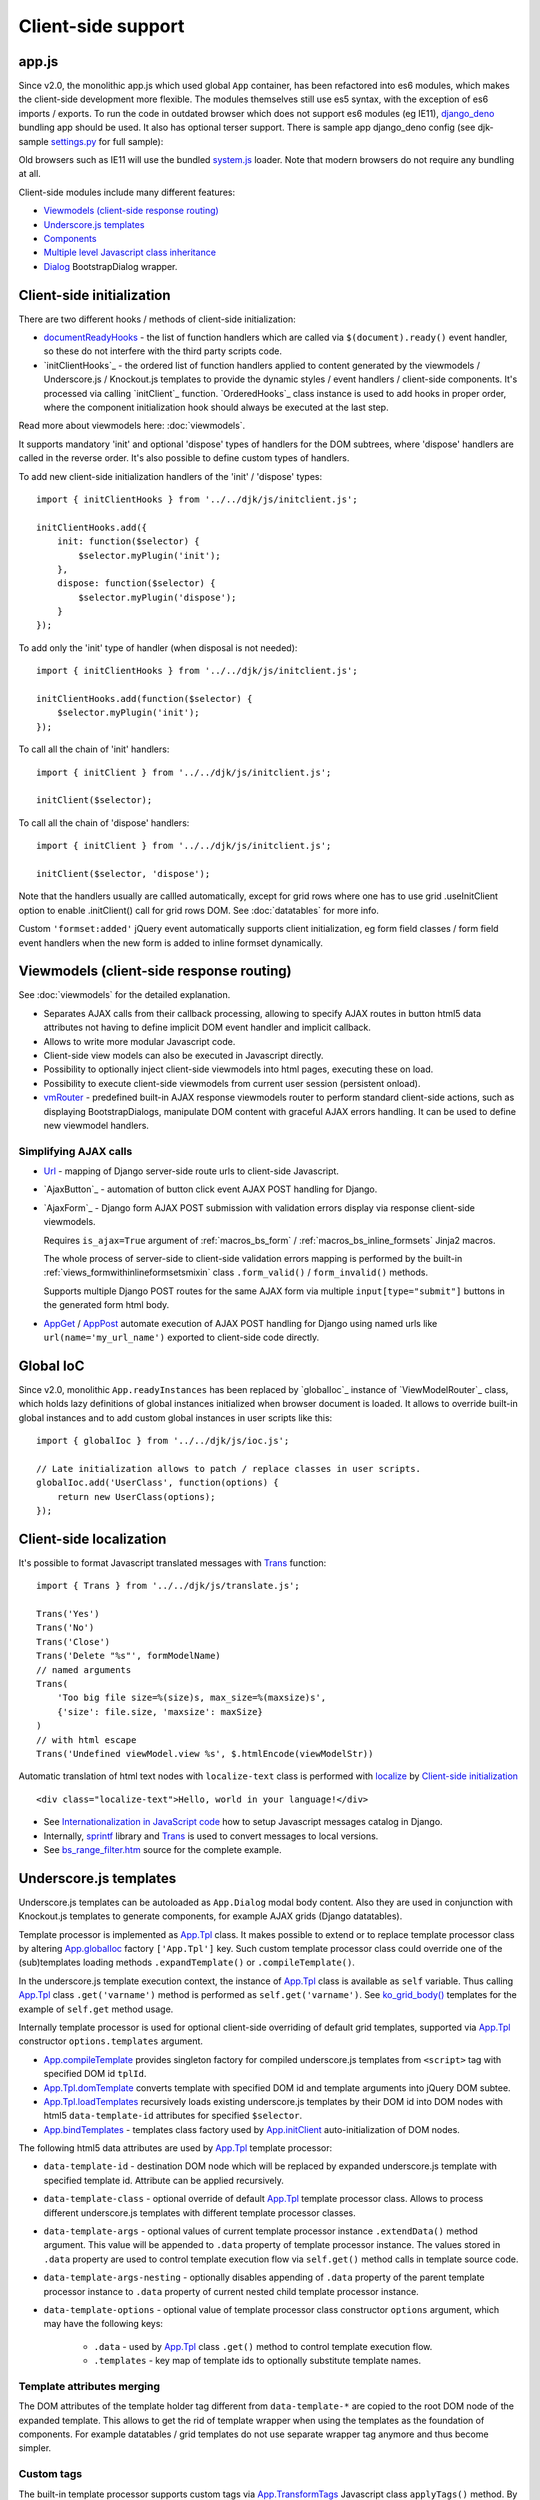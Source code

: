===================
Client-side support
===================
.. _AjaxButton:: https://github.com/Dmitri-Sintsov/django-jinja-knockout/search?l=JavaScript&q=AjaxButton&type=&utf8=%E2%9C%93
.. _AjaxForm:: https://github.com/Dmitri-Sintsov/django-jinja-knockout/search?l=JavaScript&q=AjaxForm&type=&utf8=%E2%9C%93
.. _AppGet: https://github.com/Dmitri-Sintsov/django-jinja-knockout/search?l=JavaScript&q=AppGet&type=&utf8=%E2%9C%93
.. _AppPost: https://github.com/Dmitri-Sintsov/django-jinja-knockout/search?l=JavaScript&q=AppPost&type=&utf8=%E2%9C%93
.. _App.bindTemplates: https://github.com/Dmitri-Sintsov/django-jinja-knockout/search?l=JavaScript&q=App.bindTemplates&type=code
.. _App.compileTemplate: https://github.com/Dmitri-Sintsov/django-jinja-knockout/search?l=JavaScript&q=App.compileTemplate&type=code
.. _App.components: https://github.com/Dmitri-Sintsov/django-jinja-knockout/search?l=JavaScript&q=app.components
.. _App.ComponentManager: https://github.com/Dmitri-Sintsov/django-jinja-knockout/search?l=JavaScript&q=app.componentmanager
.. _documentReadyHooks: https://github.com/Dmitri-Sintsov/django-jinja-knockout/search?l=JavaScript&q=documentreadyhooks
.. _App.Tpl.domTemplate: https://github.com/Dmitri-Sintsov/django-jinja-knockout/search?l=JavaScript&q=Tpl.domTemplate&type=code
.. _Dialog: https://github.com/Dmitri-Sintsov/django-jinja-knockout/search?l=JavaScript&q=Dialog&utf8=%E2%9C%93
.. _App.GridDialog: https://github.com/Dmitri-Sintsov/django-jinja-knockout/search?l=JavaScript&q=App.GridDialog&utf8=%E2%9C%93
.. _App.globalIoc: https://github.com/Dmitri-Sintsov/django-jinja-knockout/search?l=JavaScript&q=app.globalioc&type=&utf8=%E2%9C%93
.. _App.initClient: https://github.com/Dmitri-Sintsov/django-jinja-knockout/search?l=JavaScript&q=App.initClient+%3D+function
.. _App.initClientHooks: https://github.com/Dmitri-Sintsov/django-jinja-knockout/search?l=JavaScript&q=App.initClientHooks+%3D+function
.. _App.Tpl.loadTemplates: https://github.com/Dmitri-Sintsov/django-jinja-knockout/search?l=JavaScript&q=Tpl.loadTemplates&type=code
.. _localize: https://github.com/Dmitri-Sintsov/django-jinja-knockout/search?l=JavaScript&q=localize&type=code
.. _App.OrderedHooks: https://github.com/Dmitri-Sintsov/django-jinja-knockout/search?l=JavaScript&q=App.OrderedHooks
.. _App.ko.Subscriber: https://github.com/Dmitri-Sintsov/django-jinja-knockout/search?l=JavaScript&q=App.ko.Subscriber&type=&utf8=%E2%9C%93
.. _App.Tpl: https://github.com/Dmitri-Sintsov/django-jinja-knockout/search?l=JavaScript&q=App.Tpl&utf8=%E2%9C%93
.. _Trans: https://github.com/Dmitri-Sintsov/django-jinja-knockout/search??l=JavaScript&q=Trans&type=code
.. _App.TransformTags: https://github.com/Dmitri-Sintsov/django-jinja-knockout/search?l=JavaScript&q=transformtags
.. _vmRouter: https://github.com/Dmitri-Sintsov/django-jinja-knockout/search?l=JavaScript&q=vmRouter&type=&utf8=%E2%9C%93
.. _Url: https://github.com/Dmitri-Sintsov/django-jinja-knockout/search?l=JavaScript&q=Url&type=&utf8=%E2%9C%93
.. _bs_range_filter.htm: https://github.com/Dmitri-Sintsov/django-jinja-knockout/blob/master/django_jinja_knockout/jinja2/bs_range_filter.htm
.. _data-component-class: https://github.com/Dmitri-Sintsov/djk-sample/search?utf8=%E2%9C%93&q=data-component-class
.. _Internationalization in JavaScript code: https://docs.djangoproject.com/en/dev/topics/i18n/translation/#internationalization-in-javascript-code
.. _ko_grid(): https://github.com/Dmitri-Sintsov/django-jinja-knockout/blob/master/django_jinja_knockout/jinja2/ko_grid.htm
.. _ko_grid_body(): https://github.com/Dmitri-Sintsov/django-jinja-knockout/blob/master/django_jinja_knockout/jinja2/ko_grid_body.htm
.. _member_grid_tabs.htm: https://github.com/Dmitri-Sintsov/djk-sample/blob/master/club_app/jinja2/member_grid_tabs.htm
.. _sprintf: https://github.com/alexei/sprintf.js
.. _settings.py: https://github.com/Dmitri-Sintsov/djk-sample/blob/master/djk_sample/settings.py
.. _system.js: https://github.com/systemjs/systemjs
.. _django_deno: https://github.com/Dmitri-Sintsov/django-deno

app.js
------
Since v2.0, the monolithic app.js which used global ``App`` container, has been refactored into es6 modules, which makes
the client-side development more flexible. The modules themselves still use es5 syntax, with the exception of es6
imports / exports. To run the code in outdated browser which does not support es6 modules (eg IE11), `django_deno`_
bundling app should be used. It also has optional terser support. There is sample app django_deno config (see
djk-sample `settings.py`_ for full sample):

.. highlight:: python

    INSTALLED_APPS = [
        'django.contrib.admin',
        'django.contrib.auth',
        'django.contrib.contenttypes',
        'django.contrib.sessions',
        'django.contrib.messages',
        'django.contrib.staticfiles',
        # 'sites' is required by allauth
        'django.contrib.sites',
        'django_deno',
    ] + DJANGO_JINJA_APPS + [
        'djk_ui',
        'django_jinja_knockout',
        'django_jinja_knockout._allauth',
    ] + DJK_APPS + [
        'allauth',
        'allauth.account',
        # Required for socialaccount template tag library despite we do not use social login
        'allauth.socialaccount',
    ]

    DENO_ROLLUP_ENTRY_POINTS = [
        'sample/js/app.js',
        'sample/js/club-grid.js',
        'sample/js/member-grid.js',
    ]

    DENO_ROLLUP_BUNDLES = {
        'djk': {
            'writeEntryPoint': 'sample/js/app.js',
            'matches': [
                'djk/js/*',
                'djk/js/lib/*',
                'djk/js/grid/*',
            ],
            'excludes': [],
            'virtualEntryPoints': 'matches',
            'virtualEntryPointsExcludes': 'excludes',
        },
    }

    # Do not forget to re-run collectrollup management command after changing rollup.js bundles module type:
    DENO_OUTPUT_MODULE_TYPE = 'module' if DEBUG else 'systemjs-module'
    DJK_JS_MODULE_TYPE = DENO_OUTPUT_MODULE_TYPE

    # Run $VIRTUAL_ENV/djk-sample/cherry_django.py to check validity of collectrollup command output.
    DENO_ROLLUP_COLLECT_OPTIONS = {
        'terser': True,
    }

    DENO_ENABLE = True
    DENO_DEBUG = False
    DENO_RELOAD = False

Old browsers such as IE11 will use the bundled `system.js`_ loader.
Note that modern browsers do not require any bundling at all.

Client-side modules include many different features:

* `Viewmodels (client-side response routing)`_
* `Underscore.js templates`_
* `Components`_
* `Multiple level Javascript class inheritance`_
* `Dialog`_ BootstrapDialog wrapper.

Client-side initialization
--------------------------

.. highlight:: javascript

There are two different hooks / methods of client-side initialization:

* `documentReadyHooks`_ - the list of function handlers which are called via ``$(document).ready()`` event handler,
  so these do not interfere with the third party scripts code.
* `initClientHooks`_ - the ordered list of function handlers applied to content generated by the viewmodels /
  Underscore.js / Knockout.js templates to provide the dynamic styles / event handlers / client-side components. It's
  processed via calling `initClient`_ function. `OrderedHooks`_ class instance is used to add hooks in proper
  order, where the component initialization hook should always be executed at the last step.

Read more about viewmodels here: :doc:`viewmodels`.

It supports mandatory 'init' and optional 'dispose' types of handlers for the DOM subtrees, where 'dispose' handlers
are called in the reverse order. It's also possible to define custom types of handlers.

To add new client-side initialization handlers of the 'init' / 'dispose' types::

    import { initClientHooks } from '../../djk/js/initclient.js';

    initClientHooks.add({
        init: function($selector) {
            $selector.myPlugin('init');
        },
        dispose: function($selector) {
            $selector.myPlugin('dispose');
        }
    });

To add only the 'init' type of handler (when disposal is not needed)::

    import { initClientHooks } from '../../djk/js/initclient.js';

    initClientHooks.add(function($selector) {
        $selector.myPlugin('init');
    });

To call all the chain of 'init' handlers::

    import { initClient } from '../../djk/js/initclient.js';

    initClient($selector);

To call all the chain of 'dispose' handlers::

    import { initClient } from '../../djk/js/initclient.js';

    initClient($selector, 'dispose');

Note that the handlers usually are callled automatically, except for grid rows where one has to use grid .useInitClient
option to enable .initClient() call for grid rows DOM. See :doc:`datatables` for more info.

Custom ``'formset:added'`` jQuery event automatically supports client initialization, eg form field classes / form field
event handlers when the new form is added to inline formset dynamically.

Viewmodels (client-side response routing)
-----------------------------------------
See :doc:`viewmodels` for the detailed explanation.

* Separates AJAX calls from their callback processing, allowing to specify AJAX routes in button html5 data
  attributes not having to define implicit DOM event handler and implicit callback.
* Allows to write more modular Javascript code.
* Client-side view models can also be executed in Javascript directly.
* Possibility to optionally inject client-side viewmodels into html pages, executing these on load.
* Possibility to execute client-side viewmodels from current user session (persistent onload).
* `vmRouter`_ - predefined built-in AJAX response viewmodels router to perform standard client-side actions, such as
  displaying BootstrapDialogs, manipulate DOM content with graceful AJAX errors handling. It can be used to define new
  viewmodel handlers.

Simplifying AJAX calls
~~~~~~~~~~~~~~~~~~~~~~

* `Url`_ - mapping of Django server-side route urls to client-side Javascript.
* `AjaxButton`_ - automation of button click event AJAX POST handling for Django.
* `AjaxForm`_ - Django form AJAX POST submission with validation errors display via response client-side viewmodels.

  Requires ``is_ajax=True`` argument of :ref:`macros_bs_form` / :ref:`macros_bs_inline_formsets` Jinja2 macros.

  The whole process of server-side to client-side validation errors mapping is performed by the built-in
  :ref:`views_formwithinlineformsetsmixin` class ``.form_valid()`` / ``form_invalid()`` methods.

  Supports multiple Django POST routes for the same AJAX form via multiple ``input[type="submit"]`` buttons in the
  generated form html body.

* `AppGet`_ / `AppPost`_ automate execution of AJAX POST handling for Django using named urls like
  ``url(name='my_url_name')`` exported to client-side code directly.

Global IoC
----------
Since v2.0, monolithic ``App.readyInstances`` has been replaced by `globalIoc`_ instance of `ViewModelRouter`_ class,
which holds lazy definitions of global instances initialized when browser document is loaded. It allows to override
built-in global instances and to add custom global instances in user scripts like this::

    import { globalIoc } from '../../djk/js/ioc.js';

    // Late initialization allows to patch / replace classes in user scripts.
    globalIoc.add('UserClass', function(options) {
        return new UserClass(options);
    });

Client-side localization
------------------------

It's possible to format Javascript translated messages with `Trans`_ function::

    import { Trans } from '../../djk/js/translate.js';

    Trans('Yes')
    Trans('No')
    Trans('Close')
    Trans('Delete "%s"', formModelName)
    // named arguments
    Trans(
        'Too big file size=%(size)s, max_size=%(maxsize)s',
        {'size': file.size, 'maxsize': maxSize}
    )
    // with html escape
    Trans('Undefined viewModel.view %s', $.htmlEncode(viewModelStr))

.. highlight:: html

Automatic translation of html text nodes with ``localize-text`` class is performed with `localize`_ by
`Client-side initialization`_ ::

    <div class="localize-text">Hello, world in your language!</div>

* See `Internationalization in JavaScript code`_ how to setup Javascript messages catalog in Django.
* Internally, `sprintf`_ library and `Trans`_ is used to convert messages to local versions.
* See `bs_range_filter.htm`_ source for the complete example.

.. _clientside_underscore_js_templates:

Underscore.js templates
-----------------------
Underscore.js templates can be autoloaded as ``App.Dialog`` modal body content. Also they are used in conjunction with
Knockout.js templates to generate components, for example AJAX grids (Django datatables).

Template processor is implemented as `App.Tpl`_ class. It makes possible to extend or to replace template processor
class by altering `App.globalIoc`_ factory ``['App.Tpl']`` key. Such custom template processor class could override one
of the (sub)templates loading methods ``.expandTemplate()`` or ``.compileTemplate()``.

In the underscore.js template execution context, the instance of `App.Tpl`_ class is available as ``self`` variable.
Thus calling `App.Tpl`_ class ``.get('varname')`` method is performed as ``self.get('varname')``. See `ko_grid_body()`_
templates for the example of ``self.get`` method usage.

Internally template processor is used for optional client-side overriding of default grid templates, supported via
`App.Tpl`_ constructor ``options.templates`` argument.

* `App.compileTemplate`_ provides singleton factory for compiled underscore.js templates from ``<script>`` tag with
  specified DOM id ``tplId``.
* `App.Tpl.domTemplate`_ converts template with specified DOM id and template arguments into jQuery DOM subtee.
* `App.Tpl.loadTemplates`_ recursively loads existing underscore.js templates by their DOM id into DOM nodes with html5
  ``data-template-id`` attributes for specified ``$selector``.
* `App.bindTemplates`_ - templates class factory used by `App.initClient`_ auto-initialization of DOM nodes.

The following html5 data attributes are used by `App.Tpl`_ template processor:

* ``data-template-id`` - destination DOM node which will be replaced by expanded underscore.js template with specified
  template id. Attribute can be applied recursively.
* ``data-template-class`` - optional override of default `App.Tpl`_ template processor class. Allows to process
  different underscore.js templates with different template processor classes.
* ``data-template-args`` - optional values of current template processor instance ``.extendData()`` method argument.
  This value will be appended to ``.data`` property of template processor instance. The values stored in ``.data``
  property are used to control template execution flow via ``self.get()`` method calls in template source code.
* ``data-template-args-nesting`` - optionally disables appending of ``.data`` property of the parent template processor
  instance to ``.data`` property of current nested child template processor instance.
* ``data-template-options`` - optional value of template processor class constructor ``options`` argument, which
  may have the following keys:

    * ``.data`` - used by `App.Tpl`_ class ``.get()`` method to control template execution flow.
    * ``.templates`` - key map of template ids to optionally substitute template names.

.. _clientside_attributes_merging:

Template attributes merging
~~~~~~~~~~~~~~~~~~~~~~~~~~~

The DOM attributes of the template holder tag different from ``data-template-*`` are copied to the root DOM node of the
expanded template. This allows to get the rid of template wrapper when using the templates as the foundation of
components. For example datatables / grid templates do not use separate wrapper tag anymore and thus become simpler.

.. _clientside_custom_tags:

Custom tags
~~~~~~~~~~~
The built-in template processor supports custom tags via `App.TransformTags`_ Javascript class ``applyTags()`` method.
By default there are the ``CARD-*`` tags registered, which are transformed to Bootstrap 4 cards or to Bootstrap 3 panels
depending on the :doc:`djk_ui` version.

Custom tags are also applied via `App.initClient`_ to the loaded DOM page and to dynamically loaded AJAX DOM fragments.
However because the custom tags are not browser-native, such usage of custom tags is not recommended as extra flicker
may occur. Such flicker never occurs in built-in `Underscore.js templates`_, because the template tags are substituted
before they are attached to the page DOM.

It's possible to add new custom tags via supplying the capitalized ``tagName`` argument and function processing argument
``fn`` to `App.TransformTags`_ class ``add()`` method.

.. _clientside_components:

Components
----------
`App.Components`_ class allows to automatically instantiate Javascript classes by their string path specified in
element's ``data-component-class`` html5 attribute and bind these to that element. It is used to provide Knockout.js
``App.ko.Grid`` component auto-loading / auto-binding, but is not limited to that.

.. highlight:: html

Components can be also instantiated via target element event instead of document 'ready' event. To enable that, define
``data-event`` html5 attribute on target element. For example, to bind component classes to button 'click' / 'hover'::

    <button class="component"
        data-event="click"
        data-component-class="App.GridDialog"
        data-component-options='{"filterOptions": {"pageRoute": "club_member_grid"}}'>
        Click to see project list
    </button>

When target button is clicked, ``App.GridDialog`` class will be instantiated with ``data-component-options`` value
passed as constructor argument.

.. highlight:: jinja

JSON string value of ``data-component-options`` attribute can be nested object with many parameter values, so usually it
is generated in Jinja2 macro, such as `ko_grid()`_::

    <div{{ tpl.json_flatatt(_dom_attrs) }}></div>

.. highlight:: javascript

By default, current component instance is re-used when the same event is fired multiple times. To have component
re-instantiated, one should save target element in component instance like this::

    MyComponent.runComponent = function(elem) {
        this.componentElement = elem;
        // Run your initialization code here ...
        this.doStuff();
    };

Then in your component shutdown code call `App.components`_ instance ``.unbind()`` method, then ``.add()`` method::

    MyComponent.onHide = function() {
        // Run your shutdown code ...
        this.doShutdown();
        // Detect component, so it will work without component instantiation too.
        if (this.componentElement !== null) {
            // Unbind component.
            var desc = App.components.unbind(this.componentElement);
            if (typeof desc.event !== 'undefined') {
                // Re-bind component to the same element with the same event.
                App.components.add(this.componentElement, desc.event);
            }
        }
    };

See `App.GridDialog`_ code for the example of built-in component, which allows to fire AJAX datatables via click events.

Because `App.GridDialog`_ class constructor may have many options, including dynamically-generated ones, it's
preferable to generate ``data-component-options`` JSON string value in Python / Jinja2 code.

Search for `data-component-class`_ in djk-sample code for the examples of both document ready and button click
component binding.

Components use `App.ComponentManager`_ class which provides the support for nested components and for sparse components.

.. _clientside_nested_components:

Nested components
~~~~~~~~~~~~~~~~~

.. highlight:: html

It's possible to nest component DOM nodes recursively unlimited times::

    <div class="component" data-component-class="App.ko.Grid">
        <input type="button" value="Grid button" data-bind="click: onClick()">
        <div class="component" data-component-class="App.MyComponent">
            <input type="button" value="My component button" data-bind="click: onClick()">
        </div>
    </div>

The Knockout.js bindings will be provided correctly to ``App.ko.Grid`` class instance ``onClick()`` method for the
``Grid button`` and to ``App.MyComponent`` class instance ``onClick()`` method for the ``My component button``.

Note that to achieve nested binding, DOM subtrees of nested components are detached until the outer components are run.
Thus, in case the outer component is run on some event, for example ``data-event="click"``, nested component nodes will
be hidden until outer component is run via the click event. Thus it's advised to think carefully when using nested
components running on events, while the default document ready nested components have no such possible limitation.

The limitation is not so big, however because most of the components have dynamic content populated only when they run.

See the demo project example of nested datatable grid component: `member_grid_tabs.htm`_.

.. _clientside_sparse_components:

Sparse components
~~~~~~~~~~~~~~~~~

.. highlight:: jinja

In some cases the advanced layout of the page requires one component to be bound to the multiple separate DOM subtrees
of the page. In such case sparse components may be used. To specify sparse component, add ``data-component-selector``
HTML attribute to it with the jQuery selector that should select sparse DOM nodes bound to that component.

Let's define the datatable grid::

    {{
        ko_grid(
            grid_options={
                'classPath': 'App.ko.ClubEditGrid',
                'pageRoute': 'club_edit_grid',
                'pageRouteKwargs': {'club_id': view.kwargs['club_id']},
            },
            dom_attrs={
                'id': 'club_edit_grid',
                'class': 'club-edit-grid',
                'data-component-selector': '.club-edit-grid',
            }
        )
    }}


.. highlight:: html

Let's define separate row list and the action button to add new row for this grid located in arbitrary location of the
page::

    <div class="club-edit-grid">
        <div data-bind="visible:gridRows().length > 0" style="display: none;">
            <h3>Grid rows:</h3>
            <ul class="auto-highlight" data-bind="foreach: {data: $('#club_edit_grid').component().gridRows, as: 'row'}">
                <li>
                    <a data-bind="text: row.displayValues.name, attr: {href: App.routeUrl('member_detail', {member_id: row.values.member_id})}"></a>
                </li>
            </ul>
        </div>
    </div>
    <div>This div is the separate content that is not bound to the component.</div>
    <div class="club-edit-grid">
        <button class="btn-choice btn-info club-edit-grid" data-bind="click: function() { this.performAction('create_inline'); }">
            <span class="iconui iconui-plus"></span> Add row
        </button>
    </div>

When the document DOM will be ready, ``App.ClubEditGrid`` class will be bound to three DOM subtrees, one is generated
via ``ko_grid()`` Jinja2 macro and two located inside separate ``<div class="club-edit-grid">`` wrappers.

Sparse components may also include inner non-sparse (single DOM subtree) nested components. Nesting of sparse components
is unsupported.

Knockout.js subscriber
----------------------

.. highlight:: javascript

Javascript mixin class `App.ko.Subscriber`_ may be used to control Knockout.js viewmodel methods subscriptions. To add
this mixin to your class::

    $.inherit(App.ko.Subscriber.prototype, this);

In case there is observable property::

    this.meta.rowsPerPage = ko.observable();

Which changes should be notified to viewmodel method::

    Grid.on_meta_rowsPerPage = function(newValue) {
        this.actions.perform('list');
    };

Then to subscribe that method to this.meta.rowsPerPage() changes::

    this.subscribeToMethod('meta.rowsPerPage');

An example of temporary unsubscription / subscription to the method, used to alter observable value without the
execution of an observation handler::

    Grid.listCallback = function(data) {
        // ... skipped ...
        // Temporarily disable meta.rowsPerPage() subscription:
        this.disposeMethod('meta.rowsPerPage');

        // Update observable data but .on_meta_rowsPerPage() will not be executed:
        this.meta.prevRowsPerPage = this.meta.rowsPerPage();
        this.meta.rowsPerPage(data.rowsPerPage);

        // Re-enable meta.rowsPerPage() subscription:
        this.subscribeToMethod('meta.rowsPerPage');
        // ... skipped ...
    }

plugins.js
----------
Set of jQuery plugins.

Multiple level Javascript class inheritance
~~~~~~~~~~~~~~~~~~~~~~~~~~~~~~~~~~~~~~~~~~~
* ``$.inherit`` - implementation of meta inheritance.
  Copies parent object ``prototype`` methods into ``instance`` of pseudo-child. Supports nested multi-level inheritance
  with chains of ``_super`` calls in Javascript via ``$.SuperChain`` class.

Multi-level inheritance should be specified in descendant to ancestor order.

.. highlight:: javascript

For example to inherit from base class App.ClosablePopover, then from immediate ancestor class App.ButtonPopover,
use the following Javascript code::

    App.CustomPopover = function(options) {
        // Immediate ancestor.
        $.inherit(App.ButtonPopover.prototype, this);
        // Base ancestor.
        $.inherit(App.ClosablePopover.prototype, this);
        this.init(options);
    };

    (function(CustomPopover) {

        CustomPopover.init = function(options) {
            // Will call App.ButtonPopover.init(), with current 'this' context when such method is defined, or
            // will call App.ClosablePopower.init(), with current 'this' context, otherwise.
            // App.ButtonPopover.init() also will be able to call it's this._super._call('init', options);
            // as inheritance chain.
            this._super._call('init', options);
        };

    })(App.CustomPopover.prototype);

Real examples of inheritance are available in ``button-popover.js`` ``App.ButtonPopover`` class implementation and in
``grid.js``, including multi-level one::

    ActionTemplateDialog.inherit = function() {
        // First, import methods of direct ancestor.
        $.inherit(App.ActionsMenuDialog.prototype, this);
        // Second, import methods of base class that are missing in direct ancestor.
        $.inherit(App.Dialog.prototype, this);
        // Third, import just one method from ModelFormDialog (simple mixin).
        this.getButtons = App.ModelFormDialog.prototype.getButtons;
    };

Advanced popovers
~~~~~~~~~~~~~~~~~
App.ClosablePopover creates the popover with close button. The popover is shown when mouse enters the target area.
It's possible to setup the list of related popovers to auto-close the rest of popovers besides the current one like this::

    App.bag.messagingPopovers = [];

    var messagingPopover = new App.ClosablePopover({
        target: document.getElementById('notification_popover'),
        message: 'Test',
        relatedPopovers: App.bag.messagingPopovers,
    });

App.ButtonPopover creates closable popover with additional dialog button which allows to perform onclick action via
overridable ``.clickPopoverButton()`` method.

jQuery plugins
~~~~~~~~~~~~~~
* ``$.autogrow`` plugin to automatically expand text lines of textarea elements;
* ``$.linkPreview`` plugin to preview outer links in secured html5 iframes;
* ``$.scroller`` plugin - AJAX driven infinite vertical scroller;
* ``$.fn.replaceWithTag`` plugin to replace HTML tag with another one, used by `App.initClient`_ and by
  `Underscore.js templates`_ to create custom tags.

.. highlight:: html

Some of these jQuery plugins have corresponding Knockout.js bindings in ``app.js``, simplifying their usage in
client-side scripts:

* ``ko.bindingHandlers.autogrow``::

    <textarea data-bind="autogrow: {rows: 4}"></textarea>
* ``ko.bindingHandlers.linkPreview``::

    <div data-bind="html: text, linkPreview"></div>
* ``ko.bindingHandlers.scroller``::

    <div class="rows" data-bind="scroller: {top: 'loadPreviousRows', bottom: 'loadNextRows'}"></div>

tooltips.js
-----------
* Implements :doc:`viewmodels` for Bootstrap tooltips and popovers. These viewmodels are used in client-side part of
  AJAX forms validation, but not limited to.
